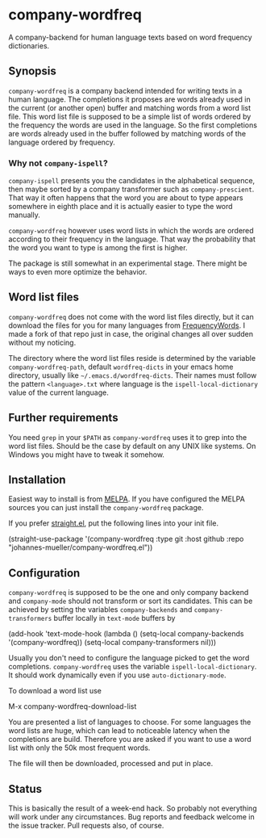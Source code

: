 [[https://github.com/johannes-mueller/company-wordfreq.el/actions?query=workflow%3ATests][https://github.com/johannes-mueller/company-wordfreq.el/workflows/Tests/badge.svg]]
[[https://melpa.org/#/company-wordfreq][file:https://melpa.org/packages/company-wordfreq-badge.svg]]

* company-wordfreq

A company-backend for human language texts based on word frequency
dictionaries.

** Synopsis

=company-wordfreq= is a company backend intended for writing texts in a human
language.  The completions it proposes are words already used in the current
(or another open) buffer and matching words from a word list file.  This word
list file is supposed to be a simple list of words ordered by the frequency the
words are used in the language.  So the first completions are words already
used in the buffer followed by matching words of the language ordered by
frequency.

*** Why not =company-ispell=?
=company-ispell= presents you the candidates in the alphabetical sequence, then
maybe sorted by a company transformer such as =company-prescient=. That way it
often happens that the word you are about to type appears somewhere in eighth
place and it is actually easier to type the word manually.

=company-wordfreq= however uses word lists in which the words are ordered
according to their frequency in the language. That way the probability that the
word you want to type is among the first is higher.

The package is still somewhat in an experimental stage. There might be ways to
even more optimize the behavior.

** Word list files

=company-wordfreq= does not come with the word list files directly, but it can
download the files for you for many languages from [[https://github.com/hermitdave/FrequencyWords][FrequencyWords]].  I made a
fork of that repo just in case, the original changes all over sudden without my
noticing.

The directory where the word list files reside is determined by the variable
=company-wordfreq-path=, default =wordfreq-dicts= in your emacs home
directory, usually like =~/.emacs.d/wordfreq-dicts=.  Their names must follow
the pattern =<language>.txt= where language is the =ispell-local-dictionary=
value of the current language.

** Further requirements

You need =grep= in your =$PATH= as =company-wordfreq= uses it to grep into the
word list files.  Should be the case by default on any UNIX like systems.  On
Windows you might have to tweak it somehow.

** Installation

Easiest way to install is from [[https://melpa.org][MELPA]].  If you have configured the MELPA sources
you can just install the =company-wordfreq= package.

If you prefer [[https://github.com/raxod502/straight.el][straight.el]], put the following lines into your init file.

#+BEGIN_EXAMPLE emacs-lisp
(straight-use-package
 '(company-wordfreq :type git :host github :repo "johannes-mueller/company-wordfreq.el"))
#+END_EXAMPLE

** Configuration

=company-wordfreq= is supposed to be the one and only company backend and
=company-mode= should not transform or sort its candidates.  This can be
achieved by setting the variables =company-backends= and =company-transformers=
buffer locally in =text-mode= buffers by

#+BEGIN_EXAMPLE emacs-lisp
(add-hook 'text-mode-hook (lambda ()
                            (setq-local company-backends '(company-wordfreq))
                            (setq-local company-transformers nil)))
#+END_EXAMPLE

Usually you don't need to configure the language picked to get the word
completions. =company-wordfreq= uses the variable =ispell-local-dictionary=.
It should work dynamically even if you use =auto-dictionary-mode=.

To download a word list use

#+BEGIN_EXAMPLE emacs-lisp
M-x company-wordfreq-download-list
#+END_EXAMPLE

You are presented a list of languages to choose.  For some languages the word
lists are huge, which can lead to noticeable latency when the completions are
build.  Therefore you are asked if you want to use a word list with only the
50k most frequent words.

The file will then be downloaded, processed and put in place.

** Status

This is basically the result of a week-end hack.  So probably not
everything will work under any circumstances.  Bug reports and feedback welcome
in the issue tracker.  Pull requests also, of course.

